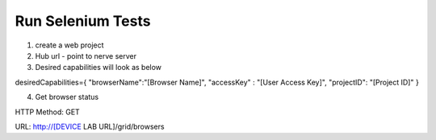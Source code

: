 .. _hub-selenium:

Run Selenium Tests
==================

.. image:: _static/buildURL.png	

1. create a web project
2. Hub url - point to nerve server 
3. Desired capabilities will look as below

::

desiredCapabilities={
"browserName":"[Browser Name]",
"accessKey" : "[User Access Key]",
"projectID": "[Project ID]"
}

4. Get browser status

HTTP Method: GET

URL: http://[DEVICE LAB URL]/grid/browsers

